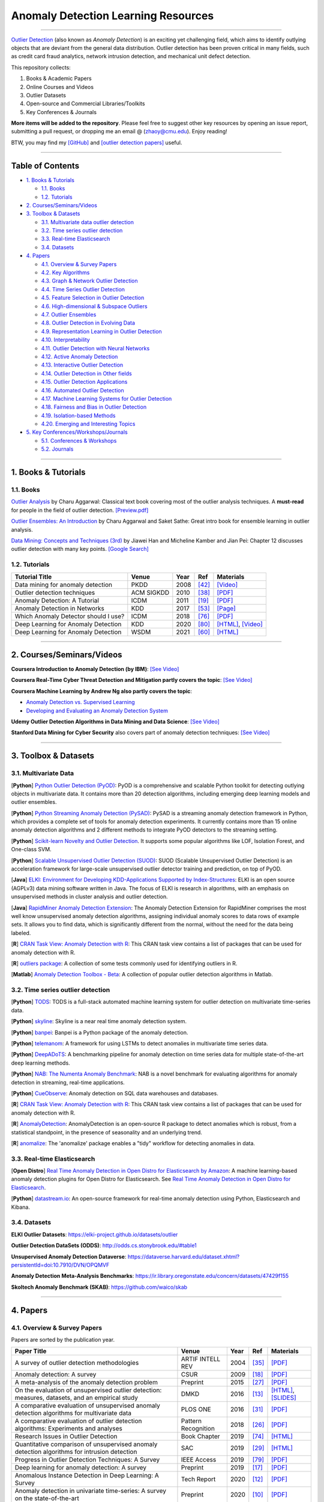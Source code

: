 Anomaly Detection Learning Resources
====================================

.. image:: https://img.shields.io/github/stars/yzhao062/anomaly-detection-resources.svg
   :target: https://github.com/yzhao062/anomaly-detection-resources/stargazers
   :alt: GitHub stars


.. image:: https://img.shields.io/github/forks/yzhao062/anomaly-detection-resources.svg?color=blue
   :target: https://github.com/yzhao062/anomaly-detection-resources/network
   :alt: GitHub forks


.. image:: https://img.shields.io/github/license/yzhao062/anomaly-detection-resources.svg?color=blue
   :target: https://github.com/yzhao062/anomaly-detection-resources/blob/master/LICENSE
   :alt: License


.. image:: https://awesome.re/badge-flat2.svg
   :target: https://awesome.re/badge-flat2.svg
   :alt: Awesome


----

`Outlier Detection <https://en.wikipedia.org/wiki/Anomaly_detection>`_
(also known as *Anomaly Detection*) is an exciting yet challenging field,
which aims to identify outlying objects that are deviant from the general data distribution.
Outlier detection has been proven critical in many fields, such as credit card
fraud analytics, network intrusion detection, and mechanical unit defect detection.

This repository collects:


#. Books & Academic Papers 
#. Online Courses and Videos
#. Outlier Datasets
#. Open-source and Commercial Libraries/Toolkits
#. Key Conferences & Journals


**More items will be added to the repository**.
Please feel free to suggest other key resources by opening an issue report,
submitting a pull request, or dropping me an email @ (zhaoy@cmu.edu).
Enjoy reading!

BTW, you may find my `[GitHub] <https://github.com/yzhao062>`_ and
`[outlier detection papers] <https://scholar.google.com/citations?user=zoGDYsoAAAAJ&hl=en>`_ useful.

----

Table of Contents
-----------------


* `1. Books & Tutorials <#1-books--tutorials>`_

  * `1.1. Books <#11-books>`_
  * `1.2. Tutorials <#12-tutorials>`_

* `2. Courses/Seminars/Videos <#2-coursesseminarsvideos>`_
* `3. Toolbox & Datasets <#3-toolbox--datasets>`_

  * `3.1. Multivariate data outlier detection <#31-multivariate-data>`_
  * `3.2. Time series outlier detection <#32-time-series-outlier-detection>`_
  * `3.3. Real-time Elasticsearch <#33-real-time-elasticsearch>`_
  * `3.4. Datasets <#34-datasets>`_

* `4. Papers <#4-papers>`_

  * `4.1. Overview & Survey Papers <#41-overview--survey-papers>`_
  * `4.2. Key Algorithms <#42-key-algorithms>`_
  * `4.3. Graph & Network Outlier Detection <#43-graph--network-outlier-detection>`_
  * `4.4. Time Series Outlier Detection <#44-time-series-outlier-detection>`_
  * `4.5. Feature Selection in Outlier Detection <#45-feature-selection-in-outlier-detection>`_
  * `4.6. High-dimensional & Subspace Outliers <#46-high-dimensional--subspace-outliers>`_
  * `4.7. Outlier Ensembles <#47-outlier-ensembles>`_
  * `4.8. Outlier Detection in Evolving Data <#48-outlier-detection-in-evolving-data>`_
  * `4.9. Representation Learning in Outlier Detection <#49-representation-learning-in-outlier-detection>`_
  * `4.10. Interpretability <#410-interpretability>`_
  * `4.11. Outlier Detection with Neural Networks <#411-outlier-detection-with-neural-networks>`_
  * `4.12. Active Anomaly Detection <#412-active-anomaly-detection>`_
  * `4.13. Interactive Outlier Detection <#413-interactive-outlier-detection>`_
  * `4.14. Outlier Detection in Other fields <#414-outlier-detection-in-other-fields>`_
  * `4.15. Outlier Detection Applications <#415-outlier-detection-applications>`_
  * `4.16. Automated Outlier Detection <#416-automated-outlier-detection>`_
  * `4.17. Machine Learning Systems for Outlier Detection <#417-machine-learning-systems-for-outlier-detection>`_
  * `4.18. Fairness and Bias in Outlier Detection <#418-fairness-and-bias-in-outlier-detection>`_
  * `4.19. Isolation-based Methods <#419-isolation-based-methods>`_
  * `4.20. Emerging and Interesting Topics <#420-emerging-and-interesting-topics>`_

* `5. Key Conferences/Workshops/Journals <#5-key-conferencesworkshopsjournals>`_

  * `5.1. Conferences & Workshops <#51-conferences--workshops>`_
  * `5.2. Journals <#52-journals>`_


----


1. Books & Tutorials
--------------------

1.1. Books
^^^^^^^^^^

`Outlier Analysis <https://www.springer.com/gp/book/9781461463955>`_ 
by Charu Aggarwal: Classical text book covering most of the outlier analysis techniques. 
A **must-read** for people in the field of outlier detection. `[Preview.pdf] <http://charuaggarwal.net/outlierbook.pdf>`_

`Outlier Ensembles: An Introduction <https://www.springer.com/gp/book/9783319547640>`_ 
by Charu Aggarwal and Saket Sathe: Great intro book for ensemble learning in outlier analysis.

`Data Mining: Concepts and Techniques (3rd) <https://www.elsevier.com/books/data-mining-concepts-and-techniques/han/978-0-12-381479-1>`_ 
by Jiawei Han and Micheline Kamber and Jian Pei: Chapter 12 discusses outlier detection with many key points. `[Google Search] <https://www.google.ca/search?&q=data+mining+jiawei+han&oq=data+ming+jiawei>`_

1.2. Tutorials
^^^^^^^^^^^^^^

===================================================== ============================================  =====  ============================  ==========================================================================================================================================================================
Tutorial Title                                        Venue                                         Year   Ref                           Materials
===================================================== ============================================  =====  ============================  ==========================================================================================================================================================================
Data mining for anomaly detection                     PKDD                                          2008   [#Lazarevic2008Data]_         `[Video] <http://videolectures.net/ecmlpkdd08_lazarevic_dmfa/>`_
Outlier detection techniques                          ACM SIGKDD                                    2010   [#Kriegel2010Outlier]_        `[PDF] <https://imada.sdu.dk/~zimek/publications/KDD2010/kdd10-outlier-tutorial.pdf>`_
Anomaly Detection: A Tutorial                         ICDM                                          2011   [#Chawla2011Anomaly]_         `[PDF] <http://webdocs.cs.ualberta.ca/~icdm2011/downloads/ICDM2011_anomaly_detection_tutorial.pdf>`_
Anomaly Detection in Networks                         KDD                                           2017   [#Mendiratta2017Anomaly]_     `[Page] <https://veena-mendiratta.blog/tutorial-anomaly-detection-in-networks/>`_
Which Anomaly Detector should I use?                  ICDM                                          2018   [#Ting2018Which]_             `[PDF] <https://federation.edu.au/__data/assets/pdf_file/0011/443666/ICDM2018-Tutorial-Final.pdf>`_
Deep Learning for Anomaly Detection                   KDD                                           2020   [#Wang2020Deep]_              `[HTML] <https://sites.google.com/view/kdd2020deepeye/home>`_, `[Video] <https://www.youtube.com/watch?v=Fn0qDbKL3UI&list=PLn0nrSd4xjja7AD3aY9Jxmr820gx59EQC&index=66>`_
Deep Learning for Anomaly Detection                   WSDM                                          2021   [#Pang2021Deep]_              `[HTML] <https://sites.google.com/site/gspangsite/wsdm21_tutorial>`_
===================================================== ============================================  =====  ============================  ==========================================================================================================================================================================

----

2. Courses/Seminars/Videos
--------------------------

**Coursera Introduction to Anomaly Detection (by IBM)**\ :
`[See Video] <https://www.coursera.org/learn/ai/lecture/ASPv0/introduction-to-anomaly-detection>`_

**Coursera Real-Time Cyber Threat Detection and Mitigation partly covers the topic**\ :
`[See Video] <https://www.coursera.org/learn/real-time-cyber-threat-detection>`_

**Coursera Machine Learning by Andrew Ng also partly covers the topic**\ :


* `Anomaly Detection vs. Supervised Learning <https://www.coursera.org/learn/machine-learning/lecture/Rkc5x/anomaly-detection-vs-supervised-learning>`_
* `Developing and Evaluating an Anomaly Detection System <https://www.coursera.org/learn/machine-learning/lecture/Mwrni/developing-and-evaluating-an-anomaly-detection-system>`_

**Udemy Outlier Detection Algorithms in Data Mining and Data Science**\ :
`[See Video] <https://www.udemy.com/outlier-detection-techniques/>`_

**Stanford Data Mining for Cyber Security** also covers part of anomaly detection techniques\ :
`[See Video] <http://web.stanford.edu/class/cs259d/>`_

----

3. Toolbox & Datasets
---------------------

3.1. Multivariate Data
^^^^^^^^^^^^^^^^^^^^^^

[**Python**] `Python Outlier Detection (PyOD) <https://github.com/yzhao062/pyod>`_\ : PyOD is a comprehensive and scalable Python toolkit for detecting outlying objects in multivariate data. It contains more than 20 detection algorithms, including emerging deep learning models and outlier ensembles.

[**Python**] `Python Streaming Anomaly Detection (PySAD) <https://github.com/selimfirat/pysad>`_\ : PySAD is a streaming anomaly detection framework in Python, which provides a complete set of tools for anomaly detection experiments. It currently contains more than 15 online anomaly detection algorithms and 2 different methods to integrate PyOD detectors to the streaming setting.

[**Python**] `Scikit-learn Novelty and Outlier Detection <http://scikit-learn.org/stable/modules/outlier_detection.html>`_. It supports some popular algorithms like LOF, Isolation Forest, and One-class SVM.

[**Python**] `Scalable Unsupervised Outlier Detection (SUOD) <https://github.com/yzhao062/suod>`_\ : SUOD (Scalable Unsupervised Outlier Detection) is an acceleration framework for large-scale unsupervised outlier detector training and prediction, on top of PyOD.

[**Java**] `ELKI: Environment for Developing KDD-Applications Supported by Index-Structures <https://elki-project.github.io/>`_\ :
ELKI is an open source (AGPLv3) data mining software written in Java. The focus of ELKI is research in algorithms, with an emphasis on unsupervised methods in cluster analysis and outlier detection. 

[**Java**] `RapidMiner Anomaly Detection Extension <https://github.com/Markus-Go/rapidminer-anomalydetection>`_\ : The Anomaly Detection Extension for RapidMiner comprises the most well know unsupervised anomaly detection algorithms, assigning individual anomaly scores to data rows of example sets. It allows you to find data, which is significantly different from the normal, without the need for the data being labeled.

[**R**] `CRAN Task View: Anomaly Detection with R <https://github.com/pridiltal/ctv-AnomalyDetection>`_\ : This CRAN task view contains a list of packages that can be used for anomaly detection with R.

[**R**] `outliers package <https://cran.r-project.org/web/packages/outliers/index.html>`_\ : A collection of some tests commonly used for identifying outliers in R.

[**Matlab**] `Anomaly Detection Toolbox - Beta <http://dsmi-lab-ntust.github.io/AnomalyDetectionToolbox/>`_\ : A collection of popular outlier detection algorithms in Matlab.


3.2. Time series outlier detection
^^^^^^^^^^^^^^^^^^^^^^^^^^^^^^^^^^

[**Python**] `TODS <https://github.com/datamllab/tods>`_\ : TODS is a full-stack automated machine learning system for outlier detection on multivariate time-series data.

[**Python**] `skyline <https://github.com/earthgecko/skyline>`_\ : Skyline is a near real time anomaly detection system.

[**Python**] `banpei <https://github.com/tsurubee/banpei>`_\ : Banpei is a Python package of the anomaly detection.

[**Python**] `telemanom <https://github.com/khundman/telemanom>`_\ : A framework for using LSTMs to detect anomalies in multivariate time series data.

[**Python**] `DeepADoTS <https://github.com/KDD-OpenSource/DeepADoTS>`_\ : A benchmarking pipeline for anomaly detection on time series data for multiple state-of-the-art deep learning methods.

[**Python**] `NAB: The Numenta Anomaly Benchmark <https://github.com/numenta/NAB>`_\ : NAB is a novel benchmark for evaluating algorithms for anomaly detection in streaming, real-time applications.

[**Python**] `CueObserve <https://github.com/cuebook/CueObserve>`_\ : Anomaly detection on SQL data warehouses and databases.

[**R**] `CRAN Task View: Anomaly Detection with R <https://github.com/pridiltal/ctv-AnomalyDetection>`_\ : This CRAN task view contains a list of packages that can be used for anomaly detection with R.

[**R**] `AnomalyDetection <https://github.com/twitter/AnomalyDetection>`_\ : AnomalyDetection is an open-source R package to detect anomalies which is robust, from a statistical standpoint, in the presence of seasonality and an underlying trend.

[**R**] `anomalize <https://cran.r-project.org/web/packages/anomalize/>`_\ : The 'anomalize' package enables a "tidy" workflow for detecting anomalies in data.

3.3. Real-time Elasticsearch
^^^^^^^^^^^^^^^^^^^^^^^^^^^^

[**Open Distro**] `Real Time Anomaly Detection in Open Distro for Elasticsearch by Amazon <https://github.com/aws/random-cut-forest-by-aws>`_\ : A machine learning-based anomaly detection plugins for Open Distro for Elasticsearch. See `Real Time Anomaly Detection in Open Distro for Elasticsearch <https://opendistro.github.io/for-elasticsearch/blog/odfe-updates/2019/11/real-time-anomaly-detection-in-open-distro-for-elasticsearch/>`_.

[**Python**] `datastream.io <https://github.com/MentatInnovations/datastream.io>`_\ : An open-source framework for real-time anomaly detection using Python, Elasticsearch and Kibana.


3.4. Datasets
^^^^^^^^^^^^^

**ELKI Outlier Datasets**\ : https://elki-project.github.io/datasets/outlier

**Outlier Detection DataSets (ODDS)**\ : http://odds.cs.stonybrook.edu/#table1

**Unsupervised Anomaly Detection Dataverse**\ : https://dataverse.harvard.edu/dataset.xhtml?persistentId=doi:10.7910/DVN/OPQMVF

**Anomaly Detection Meta-Analysis Benchmarks**\ : https://ir.library.oregonstate.edu/concern/datasets/47429f155

**Skoltech Anomaly Benchmark (SKAB)**\ : https://github.com/waico/skab


----


4. Papers
---------

4.1. Overview & Survey Papers
^^^^^^^^^^^^^^^^^^^^^^^^^^^^^

Papers are sorted by the publication year.

======================================================================================================================  ============================  =====  ============================  ==========================================================================================================================================================================
Paper Title                                                                                                             Venue                         Year   Ref                           Materials
======================================================================================================================  ============================  =====  ============================  ==========================================================================================================================================================================
A survey of outlier detection methodologies                                                                             ARTIF INTELL REV              2004   [#Hodge2004A]_                `[PDF] <https://www-users.cs.york.ac.uk/vicky/myPapers/Hodge+Austin_OutlierDetection_AIRE381.pdf>`_
Anomaly detection: A survey                                                                                             CSUR                          2009   [#Chandola2009Anomaly]_       `[PDF] <https://www.vs.inf.ethz.ch/edu/HS2011/CPS/papers/chandola09_anomaly-detection-survey.pdf>`_
A meta-analysis of the anomaly detection problem                                                                        Preprint                      2015   [#Emmott2015A]_               `[PDF] <https://arxiv.org/pdf/1503.01158.pdf>`_
On the evaluation of unsupervised outlier detection: measures, datasets, and an empirical study                         DMKD                          2016   [#Campos2016On]_              `[HTML] <https://link.springer.com/article/10.1007/s10618-015-0444-8>`_, `[SLIDES] <https://imada.sdu.dk/~zimek/InvitedTalks/TUVienna-2016-05-18-outlier-evaluation.pdf>`_
A comparative evaluation of unsupervised anomaly detection algorithms for multivariate data                             PLOS ONE                      2016   [#Goldstein2016A]_            `[PDF] <http://journals.plos.org/plosone/article/file?id=10.1371/journal.pone.0152173&type=printable>`_
A comparative evaluation of outlier detection algorithms: Experiments and analyses                                      Pattern Recognition           2018   [#Domingues2018A]_            `[PDF] <https://www.researchgate.net/publication/320025854_A_comparative_evaluation_of_outlier_detection_algorithms_Experiments_and_analyses>`_
Research Issues in Outlier Detection                                                                                    Book Chapter                  2019   [#Suri2019Research]_          `[HTML] <https://link.springer.com/chapter/10.1007/978-3-030-05127-3_3>`_
Quantitative comparison of unsupervised anomaly detection algorithms for intrusion detection                            SAC                           2019   [#Falcao2019Quantitative]_    `[HTML] <https://dl.acm.org/citation.cfm?id=3297314>`_
Progress in Outlier Detection Techniques: A Survey                                                                      IEEE Access                   2019   [#Wang2019Progress]_          `[PDF] <https://ieeexplore.ieee.org/iel7/6287639/8600701/08786096.pdf>`_
Deep learning for anomaly detection: A survey                                                                           Preprint                      2019   [#Chalapathy2019Deep]_        `[PDF] <https://arxiv.org/pdf/1901.03407.pdf>`_
Anomalous Instance Detection in Deep Learning: A Survey                                                                 Tech Report                   2020   [#Bulusu2020Deep]_            `[PDF] <https://arxiv.org/pdf/2003.06979.pdf>`_
Anomaly detection in univariate time-series: A survey on the state-of-the-art                                           Preprint                      2020   [#Braei2020Anomaly]_          `[PDF] <https://arxiv.org/pdf/2004.00433.pdf>`_
Deep Learning for Anomaly Detection: A Review                                                                           CSUR                          2021   [#Pang2020Deep]_              `[PDF] <https://arxiv.org/pdf/2007.02500.pdf>`_
A Comprehensive Survey on Graph Anomaly Detection with Deep Learning                                                    Preprint                      2021   [#Ma2021A]_                   `[PDF] <https://arxiv.org/pdf/2106.07178.pdf>`_
Revisiting Time Series Outlier Detection: Definitions and Benchmarks                                                    NeurIPS                       2021   [#Lai2021Revisiting]_         `[PDF] <https://openreview.net/pdf?id=r8IvOsnHchr>`_, `[Code] <https://github.com/datamllab/tods/tree/benchmark>`_
A Unified Survey on Anomaly, Novelty, Open-Set, and Out-of-Distribution Detection: Solutions and Future Challenges      Preprint                      2021   [#Salehi2021A]_               `[PDF] <https://arxiv.org/pdf/2110.14051.pdf>`_
======================================================================================================================  ============================  =====  ============================  ==========================================================================================================================================================================

4.2. Key Algorithms
^^^^^^^^^^^^^^^^^^^

====================  =================================================================================================  =================================  =====  ===========================  ==============================================================================================================================================================================================
Abbreviation          Paper Title                                                                                        Venue                              Year   Ref                          Materials
====================  =================================================================================================  =================================  =====  ===========================  ==============================================================================================================================================================================================
kNN                   Efficient algorithms for mining outliers from large data sets                                      ACM SIGMOD Record                  2000   [#Ramaswamy2000Efficient]_   `[PDF] <https://webdocs.cs.ualberta.ca/~zaiane/pub/check/ramaswamy.pdf>`_
KNN                   Fast outlier detection in high dimensional spaces                                                  PKDD                               2002   [#Angiulli2002Fast]_         `[PDF] <https://www.researchgate.net/profile/Clara_Pizzuti/publication/220699183_Fast_Outlier_Detection_in_High_Dimensional_Spaces/links/542ea6a60cf27e39fa9635c6.pdf>`_
LOF                   LOF: identifying density-based local outliers                                                      ACM SIGMOD Record                  2000   [#Breunig2000LOF]_           `[PDF] <http://www.dbs.ifi.lmu.de/Publikationen/Papers/LOF.pdf>`_
IForest               Isolation forest                                                                                   ICDM                               2008   [#Liu2008Isolation]_         `[PDF] <https://cs.nju.edu.cn/zhouzh/zhouzh.files/publication/icdm08b.pdf>`_
OCSVM                 Estimating the support of a high-dimensional distribution                                          Neural Computation                 2001   [#Scholkopf2001Estimating]_  `[PDF] <http://users.cecs.anu.edu.au/~williams/papers/P132.pdf>`_
AutoEncoder Ensemble  Outlier detection with autoencoder ensembles                                                       SDM                                2017   [#Chen2017Outlier]_          `[PDF] <http://saketsathe.net/downloads/autoencode.pdf>`_
COPOD                 COPOD: Copula-Based Outlier Detection                                                              ICDM                               2020   [#Li2020COPOD]_              `[PDF] <http://www.andrew.cmu.edu/user/yuezhao2/papers/20-icdm-copod.pdf>`_
====================  =================================================================================================  =================================  =====  ===========================  ==============================================================================================================================================================================================

4.3. Graph & Network Outlier Detection
^^^^^^^^^^^^^^^^^^^^^^^^^^^^^^^^^^^^^^

=================================================================================================  =============================  =====  ============================  ==========================================================================================================================================================================
Paper Title                                                                                        Venue                          Year   Ref                           Materials
=================================================================================================  =============================  =====  ============================  ==========================================================================================================================================================================
Graph based anomaly detection and description: a survey                                            DMKD                           2015   [#Akoglu2015Graph]_           `[PDF] <https://arxiv.org/pdf/1404.4679.pdf>`_
Anomaly detection in dynamic networks: a survey                                                    WIREs Computational Statistic  2015   [#Ranshous2015Anomaly]_       `[PDF] <https://onlinelibrary.wiley.com/doi/pdf/10.1002/wics.1347>`_
Outlier detection in graphs: On the impact of multiple graph models                                ComSIS                         2019   [#Campos2019Outlier]_         `[PDF] <http://www.comsis.org/pdf.php?id=wims-8671>`_
A Comprehensive Survey on Graph Anomaly Detection with Deep Learning                               TKDE                           2021   [#Ma2021A]_                   `[PDF] <https://arxiv.org/pdf/2106.07178.pdf>`_
=================================================================================================  =============================  =====  ============================  ==========================================================================================================================================================================


4.4. Time Series Outlier Detection
^^^^^^^^^^^^^^^^^^^^^^^^^^^^^^^^^^

=================================================================================================  ============================  =====  ============================  ==========================================================================================================================================================================
Paper Title                                                                                        Venue                         Year   Ref                           Materials
=================================================================================================  ============================  =====  ============================  ==========================================================================================================================================================================
Outlier detection for temporal data: A survey                                                      TKDE                          2014   [#Gupta2014Outlier]_          `[PDF] <https://www.microsoft.com/en-us/research/wp-content/uploads/2014/01/gupta14_tkde.pdf>`_
Detecting spacecraft anomalies using lstms and nonparametric dynamic thresholding                  KDD                           2018   [#Hundman2018Detecting]_      `[PDF] <https://arxiv.org/pdf/1802.04431.pdf>`_, `[Code] <https://github.com/khundman/telemanom>`_
Time-Series Anomaly Detection Service at Microsoft                                                 KDD                           2019   [#Ren2019Time]_               `[PDF] <https://arxiv.org/pdf/1906.03821.pdf>`_
Revisiting Time Series Outlier Detection: Definitions and Benchmarks                               NeurIPS                       2021   [#Lai2021Revisiting]_         `[PDF] <https://openreview.net/pdf?id=r8IvOsnHchr>`_, `[Code] <https://github.com/datamllab/tods/tree/benchmark>`_
=================================================================================================  ============================  =====  ============================  ==========================================================================================================================================================================


4.5. Feature Selection in Outlier Detection
^^^^^^^^^^^^^^^^^^^^^^^^^^^^^^^^^^^^^^^^^^^

================================================================================================================  ============================  =====  ============================  ==========================================================================================================================================================================
Paper Title                                                                                                       Venue                         Year   Ref                           Materials
================================================================================================================  ============================  =====  ============================  ==========================================================================================================================================================================
Unsupervised feature selection for outlier detection by modelling hierarchical value-feature couplings            ICDM                          2016   [#Pang2016Unsupervised]_      `[PDF] <https://opus.lib.uts.edu.au/bitstream/10453/107356/4/DSFS_ICDM2016.pdf>`_
Learning homophily couplings from non-iid data for joint feature selection and noise-resilient outlier detection  IJCAI                         2017   [#Pang2017Learning]_          `[PDF] <https://www.ijcai.org/proceedings/2017/0360.pdf>`_
================================================================================================================  ============================  =====  ============================  ==========================================================================================================================================================================


4.6. High-dimensional & Subspace Outliers
^^^^^^^^^^^^^^^^^^^^^^^^^^^^^^^^^^^^^^^^^

==================================================================================================  ============================  =====  ============================  =======================================================================================================================================================================================================
Paper Title                                                                                         Venue                         Year   Ref                           Materials
==================================================================================================  ============================  =====  ============================  =======================================================================================================================================================================================================
A survey on unsupervised outlier detection in high-dimensional numerical data                       Stat Anal Data Min            2012   [#Zimek2012A]_                `[HTML] <https://onlinelibrary.wiley.com/doi/abs/10.1002/sam.11161>`_
Learning Representations of Ultrahigh-dimensional Data for Random Distance-based Outlier Detection  SIGKDD                        2018   [#Pang2018Learning]_          `[PDF] <https://arxiv.org/pdf/1806.04808.pdf>`_
Reverse Nearest Neighbors in Unsupervised Distance-Based Outlier Detection                          TKDE                          2015   [#Radovanovic2015Reverse]_    `[PDF] <http://citeseerx.ist.psu.edu/viewdoc/download?doi=10.1.1.699.9559&rep=rep1&type=pdf>`_, `[SLIDES] <https://pdfs.semanticscholar.org/c8aa/832362422418287ff56793c780b425afa93f.pdf>`_
Outlier detection for high-dimensional data                                                         Biometrika                    2015   [#Ro2015Outlier]_             `[PDF] <http://web.hku.hk/~gyin/materials/2015RoZouWangYinBiometrika.pdf>`_
==================================================================================================  ============================  =====  ============================  =======================================================================================================================================================================================================


4.7. Outlier Ensembles
^^^^^^^^^^^^^^^^^^^^^^

=================================================================================================  ============================  =====  ============================  ==========================================================================================================================================================================
Paper Title                                                                                        Venue                         Year   Ref                           Materials
=================================================================================================  ============================  =====  ============================  ==========================================================================================================================================================================
Outlier ensembles: position paper                                                                  SIGKDD Explorations           2013   [#Aggarwal2013Outlier]_       `[PDF] <https://pdfs.semanticscholar.org/841e/ce7c3812bbf799c99c84c064bbcf77916ba9.pdf>`_
Ensembles for unsupervised outlier detection: challenges and research questions a position paper   SIGKDD Explorations           2014   [#Zimek2014Ensembles]_        `[PDF] <http://www.kdd.org/exploration_files/V15-01-02-Zimek.pdf>`_
An Unsupervised Boosting Strategy for Outlier Detection Ensembles                                  PAKDD                         2018   [#Campos2018An]_              `[HTML] <https://link.springer.com/chapter/10.1007/978-3-319-93034-3_45>`_
LSCP: Locally selective combination in parallel outlier ensembles                                  SDM                           2019   [#Zhao2019LSCP]_              `[PDF] <https://epubs.siam.org/doi/pdf/10.1137/1.9781611975673.66>`_
=================================================================================================  ============================  =====  ============================  ==========================================================================================================================================================================

4.8. Outlier Detection in Evolving Data
^^^^^^^^^^^^^^^^^^^^^^^^^^^^^^^^^^^^^^^

==================================================================================================  ============================  =====  ============================  ==========================================================================================================================================================================
Paper Title                                                                                         Venue                         Year   Ref                           Materials
==================================================================================================  ============================  =====  ============================  ==========================================================================================================================================================================
A Survey on Anomaly detection in Evolving Data: [with Application to Forest Fire Risk Prediction]   SIGKDD Explorations           2018   [#Salehi2018A]_               `[PDF] <http://www.kdd.org/exploration_files/20-1-Article2.pdf>`_
Unsupervised real-time anomaly detection for streaming data                                         Neurocomputing                2017   [#Ahmad2017Unsupervised]_     `[PDF] <https://www.researchgate.net/publication/317325599_Unsupervised_real-time_anomaly_detection_for_streaming_data>`_
Outlier Detection in Feature-Evolving Data Streams                                                  SIGKDD                        2018   [#Manzoor2018Outlier]_        `[PDF] <https://www.andrew.cmu.edu/user/lakoglu/pubs/18-kdd-xstream.pdf>`_, `[Github] <https://cmuxstream.github.io/>`_
Evaluating Real-Time Anomaly Detection Algorithms--The Numenta Anomaly Benchmark                    ICMLA                         2015   [#Lavin2015Evaluating]_       `[PDF] <https://arxiv.org/pdf/1510.03336.pdf>`_, `[Github] <https://github.com/numenta/NAB>`_
MIDAS: Microcluster-Based Detector of Anomalies in Edge Streams                                     AAAI                          2020   [#Bhatia2020MIDAS]_           `[PDF] <https://www.comp.nus.edu.sg/~sbhatia/assets/pdf/midas.pdf>`_, `[Github] <https://github.com/bhatiasiddharth/MIDAS>`_
NETS: Extremely Fast Outlier Detection from a Data Stream via Set-Based Processing                  VLDB                          2019   [#Yoon2019NETS]_              `[PDF] <http://www.vldb.org/pvldb/vol12/p1303-yoon.pdf>`_, `[Github] <https://github.com/kaist-dmlab/NETS>`_, `[Slide] <https://drive.google.com/file/d/1wqKJZhEE4nTWe0zODu21ejgPDsDA_xaF/view?usp=sharing>`_
Ultrafast Local Outlier Detection from a Data Stream with Stationary Region Skipping                KDD                           2020   [#Yoon2020STARE]_             `[PDF] <https://dl.acm.org/doi/pdf/10.1145/3394486.3403171>`_, `[Github] <https://github.com/kaist-dmlab/STARE>`_, `[Slide] <https://drive.google.com/file/d/11y7Gs703SKJBkPZ4nKKgua__dHXXMbkV/view?usp=sharing>`_
==================================================================================================  ============================  =====  ============================  ==========================================================================================================================================================================


4.9. Representation Learning in Outlier Detection
^^^^^^^^^^^^^^^^^^^^^^^^^^^^^^^^^^^^^^^^^^^^^^^^^

==================================================================================================  ============================  =====  ============================  ==========================================================================================================================================================================
Paper Title                                                                                         Venue                         Year   Ref                           Materials
==================================================================================================  ============================  =====  ============================  ==========================================================================================================================================================================
Learning Representations of Ultrahigh-dimensional Data for Random Distance-based Outlier Detection  SIGKDD                        2018   [#Pang2018Learning]_          `[PDF] <https://arxiv.org/pdf/1806.04808.pdf>`_
Learning representations for outlier detection on a budget                                          Preprint                      2015   [#Micenkova2015Learning]_     `[PDF] <https://arxiv.org/pdf/1507.08104.pdf>`_
XGBOD: improving supervised outlier detection with unsupervised representation learning             IJCNN                         2018   [#Zhao2018Xgbod]_             `[PDF] <http://www.andrew.cmu.edu/user/yuezhao2/papers/18-ijcnn-xgbod.pdf>`_
==================================================================================================  ============================  =====  ============================  ==========================================================================================================================================================================


4.10. Interpretability
^^^^^^^^^^^^^^^^^^^^^^

=================================================================================================  ============================  =====  ============================  ==========================================================================================================================================================================
Paper Title                                                                                        Venue                         Year   Ref                           Materials
=================================================================================================  ============================  =====  ============================  ==========================================================================================================================================================================
Explaining Anomalies in Groups with Characterizing Subspace Rules                                  DMKD                          2018   [#Macha2018Explaining]_       `[PDF] <https://www.andrew.cmu.edu/user/lakoglu/pubs/18-pkdd-journal-xpacs.pdf>`_
Beyond Outlier Detection: LookOut for Pictorial Explanation                                        ECML-PKDD                     2018   [#Gupta2018Beyond]_           `[PDF] <https://www.andrew.cmu.edu/user/lakoglu/pubs/18-pkdd-lookout.pdf>`_
Contextual outlier interpretation                                                                  IJCAI                         2018   [#Liu2018Contextual]_         `[PDF] <https://arxiv.org/pdf/1711.10589.pdf>`_
Mining multidimensional contextual outliers from categorical relational data                       IDA                           2015   [#Tang2015Mining]_            `[PDF] <http://www.cs.sfu.ca/~jpei/publications/Contextual%20outliers.pdf>`_
Discriminative features for identifying and interpreting outliers                                  ICDE                          2014   [#Dang2014Discriminative]_    `[PDF] <http://citeseerx.ist.psu.edu/viewdoc/download?doi=10.1.1.706.5744&rep=rep1&type=pdf>`_
Sequential Feature Explanations for Anomaly Detection                                              TKDD                          2019   [#Siddiqui2019Sequential]_    `[HTML] <https://dl.acm.org/citation.cfm?id=3230666>`_
Beyond Outlier Detection: Outlier Interpretation by Attention-Guided Triplet Deviation Network     WWW                           2021   [#Xu2021Beyond]_              `[PDF] <https://jiansonglei.github.io/files/21WWW.pdf>`_
=================================================================================================  ============================  =====  ============================  ==========================================================================================================================================================================


4.11. Outlier Detection with Neural Networks
^^^^^^^^^^^^^^^^^^^^^^^^^^^^^^^^^^^^^^^^^^^^

=================================================================================================  ============================  =====  ============================  ==========================================================================================================================================================================
Paper Title                                                                                        Venue                         Year   Ref                           Materials
=================================================================================================  ============================  =====  ============================  ==========================================================================================================================================================================
Detecting spacecraft anomalies using lstms and nonparametric dynamic thresholding                  KDD                           2018   [#Hundman2018Detecting]_      `[PDF] <https://arxiv.org/pdf/1802.04431.pdf>`_, `[Code] <https://github.com/khundman/telemanom>`_
MAD-GAN: Multivariate Anomaly Detection for Time Series Data with Generative Adversarial Networks  ICANN                         2019   [#Li2019MAD]_                 `[PDF] <https://arxiv.org/pdf/1901.04997.pdf>`_, `[Code] <https://github.com/LiDan456/MAD-GANs>`_
Generative Adversarial Active Learning for Unsupervised Outlier Detection                          TKDE                          2019   [#Liu2019Generative]_         `[PDF] <https://arxiv.org/pdf/1809.10816.pdf>`_, `[Code] <https://github.com/leibinghe/GAAL-based-outlier-detection>`_
Deep Autoencoding Gaussian Mixture Model for Unsupervised Anomaly Detection                        ICLR                          2018   [#Zong2018Deep]_              `[PDF] <http://www.cs.ucsb.edu/~bzong/doc/iclr18-dagmm.pdf>`_, `[Code] <https://github.com/danieltan07/dagmm>`_
Deep Anomaly Detection with Outlier Exposure                                                       ICLR                          2019   [#Hendrycks2019Deep]_         `[PDF] <https://arxiv.org/pdf/1812.04606.pdf>`_, `[Code] <https://github.com/hendrycks/outlier-exposure>`_
Unsupervised Anomaly Detection With LSTM Neural Networks                                           TNNLS                         2019   [#Ergen2019Unsupervised]_     `[PDF] <https://arxiv.org/pdf/1710.09207.pdf>`_, `[IEEE] <https://ieeexplore.ieee.org/document/8836638>`_,
Effective End-to-end Unsupervised Outlier Detection via Inlier Priority of Discriminative Network  NeurIPS                       2019   [#Wang2019Effective]_         `[PDF] <https://papers.nips.cc/paper/8830-effective-end-to-end-unsupervised-outlier-detection-via-inlier-priority-of-discriminative-network.pdf>`_ `[Code] <https://github.com/demonzyj56/E3Outlier>`_
=================================================================================================  ============================  =====  ============================  ==========================================================================================================================================================================


4.12. Active Anomaly Detection
^^^^^^^^^^^^^^^^^^^^^^^^^^^^^^

==================================================================================================  ============================  =====  ============================  ==========================================================================================================================================================================
Paper Title                                                                                         Venue                         Year   Ref                           Materials
==================================================================================================  ============================  =====  ============================  ==========================================================================================================================================================================
Active learning for anomaly and rare-category detection                                             NeurIPS                       2005   [#Pelleg2005Active]_          `[PDF] <http://papers.nips.cc/paper/2554-active-learning-for-anomaly-and-rare-category-detection.pdf>`_
Outlier detection by active learning                                                                SIGKDD                        2006   [#Abe2006Outlier]_            `[PDF] <https://www.researchgate.net/profile/Naoki_Abe2/publication/221653343_Outlier_detection_by_active_learning/links/5441464a0cf2e6f0c0f60abb.pdf>`_
Active Anomaly Detection via Ensembles: Insights, Algorithms, and Interpretability                  Preprint                      2019   [#Das2019Active]_             `[PDF] <https://arxiv.org/pdf/1901.08930.pdf>`_
Meta-AAD: Active Anomaly Detection with Deep Reinforcement Learning                                 ICDM                          2020   [#Zha2020Meta]_               `[PDF] <https://arxiv.org/pdf/2009.07415.pdf>`_
==================================================================================================  ============================  =====  ============================  ==========================================================================================================================================================================


4.13. Interactive Outlier Detection
^^^^^^^^^^^^^^^^^^^^^^^^^^^^^^^^^^^

=================================================================================================  ============================  =====  ============================  ==========================================================================================================================================================================
Paper Title                                                                                        Venue                         Year   Ref                           Materials
=================================================================================================  ============================  =====  ============================  ==========================================================================================================================================================================
Learning On-the-Job to Re-rank Anomalies from Top-1 Feedback                                       SDM                           2019   [#Lamba2019Learning]_         `[PDF] <https://epubs.siam.org/doi/pdf/10.1137/1.9781611975673.69>`_
Interactive anomaly detection on attributed networks                                               WSDM                          2019   [#Ding2019Interactive]_       `[PDF] <http://www.public.asu.edu/~jundongl/paper/WSDM19_GraphUCB.pdf>`_
eX2: a framework for interactive anomaly detection                                                 IUI Workshop                  2019   [#Arnaldo2019ex2]_            `[PDF] <http://ceur-ws.org/Vol-2327/IUI19WS-ESIDA-2.pdf>`_
Tripartite Active Learning for Interactive Anomaly Discovery                                       IEEE Access                   2019   [#Zhu2019Tripartite]_         `[PDF] <https://ieeexplore.ieee.org/stamp/stamp.jsp?arnumber=8707963>`_
=================================================================================================  ============================  =====  ============================  ==========================================================================================================================================================================


4.14. Outlier Detection in Other fields
^^^^^^^^^^^^^^^^^^^^^^^^^^^^^^^^^^^^^^^

============== =================================================================================================  ============================  =====  ============================  ==========================================================================================================================================================================
Field          Paper Title                                                                                        Venue                         Year   Ref                           Materials
============== =================================================================================================  ============================  =====  ============================  ==========================================================================================================================================================================
**Text**       Outlier detection for text data                                                                    SDM                           2017   [#Kannan2017Outlier]_         `[PDF] <https://epubs.siam.org/doi/pdf/10.1137/1.9781611974973.55>`_
============== =================================================================================================  ============================  =====  ============================  ==========================================================================================================================================================================


4.15. Outlier Detection Applications
^^^^^^^^^^^^^^^^^^^^^^^^^^^^^^^^^^^^

========================    =================================================================================================  ============================  =====  ============================  ==========================================================================================================================================================================
Field                       Paper Title                                                                                        Venue                         Year   Ref                           Materials
========================    =================================================================================================  ============================  =====  ============================  ==========================================================================================================================================================================
**Security**                A survey of distance and similarity measures used within network intrusion anomaly detection       IEEE Commun. Surv. Tutor.     2015   [#WellerFahy2015A]_           `[PDF] <https://ieeexplore.ieee.org/stamp/stamp.jsp?arnumber=6853338>`_
**Security**                Anomaly-based network intrusion detection: Techniques, systems and challenges                      Computers & Security          2009   [#GarciaTeodoro2009Anomaly]_  `[PDF] <http://dtstc.ugr.es/~jedv/descargas/2009_CoSe09-Anomaly-based-network-intrusion-detection-Techniques,-systems-and-challenges.pdf>`_
**Finance**                 A survey of anomaly detection techniques in financial domain                                       Future Gener Comput Syst      2016   [#Ahmed2016A]_                `[PDF] <http://isiarticles.com/bundles/Article/pre/pdf/76882.pdf>`_
**Traffic**                 Outlier Detection in Urban Traffic Data                                                            WIMS                          2018   [#Djenouri2018Outlier]_       `[PDF] <http://dss.sdu.dk/assets/fpd-lof/outlier-detection-urban.pdf>`_
**Social Media**            A survey on social media anomaly detection                                                         SIGKDD Explorations           2016   [#Yu2016A]_                   `[PDF] <https://arxiv.org/pdf/1601.01102.pdf>`_
**Social Media**            GLAD: group anomaly detection in social media analysis                                             TKDD                          2015   [#Yu2015Glad]_                `[PDF] <https://arxiv.org/pdf/1410.1940.pdf>`_
**Machine Failure**         Detecting the Onset of Machine Failure Using Anomaly Detection Methods                             DAWAK                         2019   [#Riazi2019Detecting]_        `[PDF] <https://webdocs.cs.ualberta.ca/~zaiane/postscript/DAWAK19.pdf>`_
**Video Surveillance**      AnomalyNet: An anomaly detection network for video surveillance                                    TIFS                          2019   [#Zhou2019AnomalyNet]_        `[IEEE] <https://ieeexplore.ieee.org/document/8649753>`_, `Code <https://github.com/joeyzhouty/AnomalyNet>`_
========================    =================================================================================================  ============================  =====  ============================  ==========================================================================================================================================================================


4.16. Automated Outlier Detection
^^^^^^^^^^^^^^^^^^^^^^^^^^^^^^^^^

=================================================================================================  ============================  =====  ============================  ==========================================================================================================================================================================
Paper Title                                                                                        Venue                         Year   Ref                           Materials
=================================================================================================  ============================  =====  ============================  ==========================================================================================================================================================================
AutoOD: Automated Outlier Detection via Curiosity-guided Search and Self-imitation Learning        ICDE                          2020   [#Li2020AutoOD]_              `[PDF] <https://arxiv.org/pdf/2006.11321.pdf>`_
Automatic Unsupervised Outlier Model Selection                                                     NeurIPS                       2021   [#Zhao2020Automating]_        `[PDF] <https://www.andrew.cmu.edu/user/yuezhao2/papers/21-neurips-metaod.pdf>`_, `[Code] <https://github.com/yzhao062/MetaOD>`_
=================================================================================================  ============================  =====  ============================  ==========================================================================================================================================================================


4.17. Machine Learning Systems for Outlier Detection
^^^^^^^^^^^^^^^^^^^^^^^^^^^^^^^^^^^^^^^^^^^^^^^^^^^^

This section summarizes a list of systems for outlier detection, which may
overlap with the section of tools and libraries.

=================================================================================================  ============================  =====  ============================  ==========================================================================================================================================================================
Paper Title                                                                                        Venue                         Year   Ref                           Materials
=================================================================================================  ============================  =====  ============================  ==========================================================================================================================================================================
PyOD: A Python Toolbox for Scalable Outlier Detection                                              JMLR                          2019   [#Zhao2019PYOD]_              `[PDF] <https://www.jmlr.org/papers/volume20/19-011/19-011.pdf>`_, `[Code] <https://github.com/yzhao062/pyod>`_
SUOD: Accelerating Large-Scale Unsupervised Heterogeneous Outlier Detection                        MLSys                         2021   [#Zhao2021SUOD]_              `[PDF] <https://arxiv.org/pdf/2003.05731.pdf>`_, `[Code] <https://github.com/yzhao062/suod>`_
=================================================================================================  ============================  =====  ============================  ==========================================================================================================================================================================



4.18. Fairness and Bias in Outlier Detection
^^^^^^^^^^^^^^^^^^^^^^^^^^^^^^^^^^^^^^^^^^^^

=================================================================================================  ============================  =====  ============================  ==========================================================================================================================================================================
Paper Title                                                                                        Venue                         Year   Ref                           Materials
=================================================================================================  ============================  =====  ============================  ==========================================================================================================================================================================
A Framework for Determining the Fairness of Outlier Detection                                      ECAI                          2020   [#Davidson2020A]_             `[PDF] <https://web.cs.ucdavis.edu/~davidson/Publications/TR.pdf>`_
FAIROD: Fairness-aware Outlier Detection                                                           AIES                          2021   [#Shekhar2021FAIROD]_         `[PDF] <https://arxiv.org/pdf/2012.03063.pdf>`_
=================================================================================================  ============================  =====  ============================  ==========================================================================================================================================================================



4.19. Isolation-Based Methods
^^^^^^^^^^^^^^^^^^^^^^^^^^^^^

=================================================================================================  ============================  =====  =============================  ==============================================================================================================================================================================================
Paper Title                                                                                        Venue                         Year   Ref                            Materials
=================================================================================================  ============================  =====  =============================  ==============================================================================================================================================================================================
Isolation forest                                                                                   ICDM                          2008   [#Liu2008Isolation]_           `[PDF] <https://cs.nju.edu.cn/zhouzh/zhouzh.files/publication/icdm08b.pdf>`_
Isolation‐based anomaly detection using nearest‐neighbor ensembles                                  Computational Intelligence    2018   [#Bandaragoda2018Isolation]_   `[PDF] <https://www.researchgate.net/publication/322359651_Isolation-based_anomaly_detection_using_nearest-neighbor_ensembles_iNNE>`_, `[Code] <https://github.com/zhuye88/iNNE>`_
Extended Isolation Forest                                                                          TKDE                          2019   [#Hariri2019Extended]_         `[PDF] <https://arxiv.org/pdf/1811.02141.pdf>`_, `[Code] <https://github.com/sahandha/eif>`_
Isolation Distributional Kernel: A New Tool for Kernel based Anomaly Detection                     KDD                           2020   [#Ting2020Isolation]_          `[PDF] <https://arxiv.org/pdf/2009.12196.pdf>`_, `[Code] <https://github.com/IsolationKernel/Codes/tree/main/IDK>`_
=================================================================================================  ============================  =====  =============================  ==============================================================================================================================================================================================



4.20. Emerging and Interesting Topics
^^^^^^^^^^^^^^^^^^^^^^^^^^^^^^^^^^^^^

=================================================================================================  ============================  =====  ============================  ==========================================================================================================================================================================
Paper Title                                                                                        Venue                         Year   Ref                           Materials
=================================================================================================  ============================  =====  ============================  ==========================================================================================================================================================================
Clustering with Outlier Removal                                                                    TKDE                          2019   [#Liu2018Clustering]_         `[PDF] <https://arxiv.org/pdf/1801.01899.pdf>`_
Real-World Anomaly Detection by using Digital Twin Systems and Weakly-Supervised Learning          IEEE Trans. Ind. Informat.    2020   [#Castellani2020Siamese]_     `[PDF] <https://ieeexplore.ieee.org/stamp/stamp.jsp?tp=&arnumber=9179030>`_
SSD: A Unified Framework for Self-Supervised Outlier Detection                                     ICLR                          2021   [#Sehwag2021SSD]_             `[PDF] <https://openreview.net/pdf?id=v5gjXpmR8J>`_, `[Code] <https://github.com/inspire-group/SSD>`_
=================================================================================================  ============================  =====  ============================  ==========================================================================================================================================================================


----

5. Key Conferences/Workshops/Journals
-------------------------------------

5.1. Conferences & Workshops
^^^^^^^^^^^^^^^^^^^^^^^^^^^^

Key data mining conference **deadlines**, **historical acceptance rates**, and more
can be found `data-mining-conferences <https://github.com/yzhao062/data-mining-conferences>`_.


`ACM International Conference on Knowledge Discovery and Data Mining (SIGKDD) <http://www.kdd.org/conferences>`_. **Note**: SIGKDD usually has an Outlier Detection Workshop (ODD), see `ODD 2021 <https://oddworkshop.github.io/>`_.

`ACM International Conference on Management of Data (SIGMOD) <https://sigmod.org/>`_

`The Web Conference (WWW) <https://www2018.thewebconf.org/>`_

`IEEE International Conference on Data Mining (ICDM) <http://icdm2018.org/>`_

`SIAM International Conference on Data Mining (SDM) <https://www.siam.org/Conferences/CM/Main/sdm19>`_

`IEEE International Conference on Data Engineering (ICDE) <https://icde2018.org/>`_

`ACM InternationalConference on Information and Knowledge Management (CIKM) <http://www.cikmconference.org/>`_

`ACM International Conference on Web Search and Data Mining (WSDM) <http://www.wsdm-conference.org/2018/>`_

`The European Conference on Machine Learning and Principles and Practice of Knowledge Discovery in Databases (ECML-PKDD) <http://www.ecmlpkdd2018.org/>`_

`The Pacific-Asia Conference on Knowledge Discovery and Data Mining (PAKDD) <http://pakdd2019.medmeeting.org>`_

5.2. Journals
^^^^^^^^^^^^^

`ACM Transactions on Knowledge Discovery from Data (TKDD) <https://tkdd.acm.org/>`_

`IEEE Transactions on Knowledge and Data Engineering (TKDE) <https://www.computer.org/web/tkde>`_

`ACM SIGKDD Explorations Newsletter <http://www.kdd.org/explorations>`_

`Data Mining and Knowledge Discovery <https://link.springer.com/journal/10618>`_

`Knowledge and Information Systems (KAIS) <https://link.springer.com/journal/10115>`_

----

References
----------

.. [#Abe2006Outlier] Abe, N., Zadrozny, B. and Langford, J., 2006, August. Outlier detection by active learning. In *Proceedings of the 12th ACM SIGKDD international conference on Knowledge discovery and data mining*, pp. 504-509, ACM.

.. [#Aggarwal2013Outlier] Aggarwal, C.C., 2013. Outlier ensembles: position paper. *ACM SIGKDD Explorations Newsletter*\ , 14(2), pp.49-58.

.. [#Ahmed2016A] Ahmed, M., Mahmood, A.N. and Islam, M.R., 2016. A survey of anomaly detection techniques in financial domain. *Future Generation Computer Systems*\ , 55, pp.278-288.

.. [#Ahmad2017Unsupervised] Ahmad, S., Lavin, A., Purdy, S. and Agha, Z., 2017. Unsupervised real-time anomaly detection for streaming data. *Neurocomputing*, 262, pp.134-147.

.. [#Akoglu2015Graph] Akoglu, L., Tong, H. and Koutra, D., 2015. Graph based anomaly detection and description: a survey. *Data Mining and Knowledge Discovery*\ , 29(3), pp.626-688.

.. [#Angiulli2002Fast] Angiulli, F. and Pizzuti, C., 2002, August. Fast outlier detection in high dimensional spaces. In *European Conference on Principles of Data Mining and Knowledge Discovery*, pp. 15-27.

.. [#Arnaldo2019ex2] Arnaldo, I., Veeramachaneni, K. and Lam, M., 2019. ex2: a framework for interactive anomaly detection. In *ACM IUI Workshop on Exploratory Search and Interactive Data Analytics (ESIDA)*.

.. [#Bandaragoda2018Isolation] Bandaragoda, Tharindu R., Kai Ming Ting, David Albrecht, Fei Tony Liu, Ye Zhu, and Jonathan R. Wells. "Isolation‐based anomaly detection using nearest‐neighbor ensembles." *Computational Intelligence* 34, no. 4 (2018): 968-998.

.. [#Bhatia2020MIDAS] Bhatia, S., Hooi, B., Yoon, M., Shin, K. and Faloutsos. C., 2020. MIDAS: Microcluster-Based Detector of Anomalies in Edge Streams. In *AAAI Conference on Artificial Intelligence (AAAI)*.

.. [#Braei2020Anomaly] Braei, M. and Wagner, S., 2020. Anomaly detection in univariate time-series: A survey on the state-of-the-art. arXiv preprint arXiv:2004.00433.

.. [#Breunig2000LOF] Breunig, M.M., Kriegel, H.P., Ng, R.T. and Sander, J., 2000, May. LOF: identifying density-based local outliers. *ACM SIGMOD Record*\ , 29(2), pp. 93-104.

.. [#Bulusu2020Deep] Bulusu, S., Kailkhura, B., Li, B., Varshney, P. and Song, D., 2020. Anomalous instance detection in deep learning: A survey (No. LLNL-CONF-808677). Lawrence Livermore National Lab.(LLNL), Livermore, CA (United States).

.. [#Campos2016On] Campos, G.O., Zimek, A., Sander, J., Campello, R.J., Micenková, B., Schubert, E., Assent, I. and Houle, M.E., 2016. On the evaluation of unsupervised outlier detection: measures, datasets, and an empirical study. *Data Mining and Knowledge Discovery*\ , 30(4), pp.891-927.

.. [#Campos2018An] Campos, G.O., Zimek, A. and Meira, W., 2018, June. An Unsupervised Boosting Strategy for Outlier Detection Ensembles. In *Pacific-Asia Conference on Knowledge Discovery and Data Mining (pp. 564-576)*. Springer, Cham.

.. [#Campos2019Outlier] Campos, G.O., Moreira, E., Meira Jr, W. and Zimek, A., 2019. Outlier Detection in Graphs: A Study on the Impact of Multiple Graph Models. *Computer Science & Information Systems*, 16(2).

.. [#Castellani2020Siamese] Castellani, A., Schmitt, S., Squartini, S., 2020. Real-World Anomaly Detection by using Digital Twin Systems and Weakly-Supervised Learning. In *IEEE Transactions on Industrial Informatics*.

.. [#Chalapathy2019Deep] Chalapathy, R. and Chawla, S., 2019. Deep learning for anomaly detection: A survey. arXiv preprint arXiv:1901.03407.

.. [#Chandola2009Anomaly] Chandola, V., Banerjee, A. and Kumar, V., 2009. Anomaly detection: A survey. *ACM computing surveys* , 41(3), p.15.

.. [#Chawla2011Anomaly] Chawla, S. and Chandola, V., 2011, Anomaly Detection: A Tutorial. *Tutorial at ICDM 2011*.

.. [#Chen2017Outlier] Chen, J., Sathe, S., Aggarwal, C. and Turaga, D., 2017, June. Outlier detection with autoencoder ensembles. *SIAM International Conference on Data Mining*, pp. 90-98. Society for Industrial and Applied Mathematics.

.. [#Dang2014Discriminative] Dang, X.H., Assent, I., Ng, R.T., Zimek, A. and Schubert, E., 2014, March. Discriminative features for identifying and interpreting outliers. In *International Conference on Data Engineering (ICDE)*. IEEE.

.. [#Das2019Active] Das, S., Islam, M.R., Jayakodi, N.K. and Doppa, J.R., 2019. Active Anomaly Detection via Ensembles: Insights, Algorithms, and Interpretability. arXiv preprint arXiv:1901.08930.

.. [#Davidson2020A] Davidson, I. and Ravi, S.S., 2020. A framework for determining the fairness of outlier detection. In Proceedings of the 24th European Conference on Artificial Intelligence (ECAI2020) (Vol. 2029).

.. [#Ding2019Interactive] Ding, K., Li, J. and Liu, H., 2019, January. Interactive anomaly detection on attributed networks. In *Proceedings of the Twelfth ACM International Conference on Web Search and Data Mining*, pp. 357-365. ACM.

.. [#Djenouri2018Outlier] Djenouri, Y. and Zimek, A., 2018, June. Outlier detection in urban traffic data. In *Proceedings of the 8th International Conference on Web Intelligence, Mining and Semantics*. ACM.

.. [#Domingues2018A] Domingues, R., Filippone, M., Michiardi, P. and Zouaoui, J., 2018. A comparative evaluation of outlier detection algorithms: Experiments and analyses. *Pattern Recognition*, 74, pp.406-421.

.. [#Emmott2015A] Emmott, A., Das, S., Dietterich, T., Fern, A. and Wong, W.K., 2015. A meta-analysis of the anomaly detection problem. arXiv preprint arXiv:1503.01158.

.. [#Ergen2019Unsupervised] Ergen, T. and Kozat, S.S., 2019. Unsupervised Anomaly Detection With LSTM Neural Networks. *IEEE transactions on neural networks and learning systems*.

.. [#Falcao2019Quantitative] Falcão, F., Zoppi, T., Silva, C.B.V., Santos, A., Fonseca, B., Ceccarelli, A. and Bondavalli, A., 2019, April. Quantitative comparison of unsupervised anomaly detection algorithms for intrusion detection. In *Proceedings of the 34th ACM/SIGAPP Symposium on Applied Computing*, (pp. 318-327). ACM.

.. [#GarciaTeodoro2009Anomaly] Garcia-Teodoro, P., Diaz-Verdejo, J., Maciá-Fernández, G. and Vázquez, E., 2009. Anomaly-based network intrusion detection: Techniques, systems and challenges. *Computers & Security*\ , 28(1-2), pp.18-28.

.. [#Goldstein2016A] Goldstein, M. and Uchida, S., 2016. A comparative evaluation of unsupervised anomaly detection algorithms for multivariate data. *PloS one*\ , 11(4), p.e0152173.

.. [#Gupta2014Outlier] Gupta, M., Gao, J., Aggarwal, C.C. and Han, J., 2014. Outlier detection for temporal data: A survey. *IEEE Transactions on Knowledge and Data Engineering*\ , 26(9), pp.2250-2267.

.. [#Hariri2019Extended] Hariri, S., Kind, M.C. and Brunner, R.J., 2019. Extended Isolation Forest. *IEEE Transactions on Knowledge and Data Engineering*.

.. [#Hendrycks2019Deep] Hendrycks, D., Mazeika, M. and Dietterich, T.G., 2019. Deep Anomaly Detection with Outlier Exposure. International Conference on Learning Representations (ICLR).

.. [#Hodge2004A] Hodge, V. and Austin, J., 2004. A survey of outlier detection methodologies. *Artificial intelligence review*\ , 22(2), pp.85-126.

.. [#Hundman2018Detecting] Hundman, K., Constantinou, V., Laporte, C., Colwell, I. and Soderstrom, T., 2018, July. Detecting spacecraft anomalies using lstms and nonparametric dynamic thresholding. In *Proceedings of the 24th ACM SIGKDD International Conference on Knowledge Discovery & Data Mining*, (pp. 387-395). ACM.

.. [#Kannan2017Outlier] Kannan, R., Woo, H., Aggarwal, C.C. and Park, H., 2017, June. Outlier detection for text data. In *Proceedings of the 2017 SIAM International Conference on Data Mining*, pp. 489-497. Society for Industrial and Applied Mathematics. 

.. [#Kriegel2010Outlier] Kriegel, H.P., Kröger, P. and Zimek, A., 2010. Outlier detection techniques. *Tutorial at ACM SIGKDD 2010*.

.. [#Lai2021Revisiting] Lai, K.H., Zha, D., Xu, J., Zhao, Y., Wang, G. and Hu, X., 2021. Revisiting Time Series Outlier Detection: Definitions and Benchmarks. *Advances in Neural Information Processing Systems (NeurIPS)*, Datasets and Benchmarks Track.

.. [#Lamba2019Learning] Lamba, H. and Akoglu, L., 2019, May. Learning On-the-Job to Re-rank Anomalies from Top-1 Feedback. In *Proceedings of the 2019 SIAM International Conference on Data Mining (SDM)*, pp. 612-620. Society for Industrial and Applied Mathematics.

.. [#Lavin2015Evaluating] Lavin, A. and Ahmad, S., 2015, December. Evaluating Real-Time Anomaly Detection Algorithms--The Numenta Anomaly Benchmark. In *2015 IEEE 14th International Conference on Machine Learning and Applications (ICMLA)* (pp. 38-44). IEEE.

.. [#Lazarevic2008Data] Lazarevic, A., Banerjee, A., Chandola, V., Kumar, V. and Srivastava, J., 2008, September. Data mining for anomaly detection. *Tutorial at ECML PKDD 2008*.

.. [#Li2019MAD] Li, D., Chen, D., Jin, B., Shi, L., Goh, J. and Ng, S.K., 2019, September. MAD-GAN: Multivariate anomaly detection for time series data with generative adversarial networks. In *International Conference on Artificial Neural Networks* (pp. 703-716). Springer, Cham.

.. [#Li2020COPOD] Li, Z., Zhao, Y., Botta, N., Ionescu, C. and Hu, X. COPOD: Copula-Based Outlier Detection. *IEEE International Conference on Data Mining (ICDM)*, 2020.

.. [#Liu2008Isolation] Liu, F.T., Ting, K.M. and Zhou, Z.H., 2008, December. Isolation forest. In *International Conference on Data Mining*\ , pp. 413-422. IEEE.

.. [#Liu2018Clustering] Liu, H., Li, J., Wu, Y. and Fu, Y., 2019. Clustering with outlier removal. *IEEE transactions on knowledge and data engineering*.

.. [#Liu2018Contextual] Liu, N., Shin, D. and Hu, X., 2017. Contextual outlier interpretation. In *International Joint Conference on Artificial Intelligence (IJCAI-18)*, pp.2461-2467.

.. [#Liu2019Generative] Liu, Y., Li, Z., Zhou, C., Jiang, Y., Sun, J., Wang, M. and He, X., 2019. Generative Adversarial Active Learning for Unsupervised Outlier Detection. *IEEE transactions on knowledge and data engineering*.

.. [#Li2020AutoOD] Li, Y., Chen, Z., Zha, D., Zhou, K., Jin, H., Chen, H. and Hu, X., 2020. AutoOD: Automated Outlier Detection via Curiosity-guided Search and Self-imitation Learning. *ICDE*.

.. [#Ma2021A] Ma, X., Wu, J., Xue, S., Yang, J., Zhou, C., Sheng, Q.Z., Xiong, H. and Akoglu, L., 2021. A comprehensive survey on graph anomaly detection with deep learning. *IEEE Transactions on Knowledge and Data Engineering*.

.. [#Macha2018Explaining] Macha, M. and Akoglu, L., 2018. Explaining anomalies in groups with characterizing subspace rules. Data Mining and Knowledge Discovery, 32(5), pp.1444-1480.

.. [#Manzoor2018Outlier] Manzoor, E., Lamba, H. and Akoglu, L. Outlier Detection in Feature-Evolving Data Streams. In *24th ACM SIGKDD International Conference on Knowledge Discovery and Data mining (KDD)*. 2018.

.. [#Mendiratta2017Anomaly] Mendiratta, B.V., 2017. Anomaly Detection in Networks. *Tutorial at ACM SIGKDD 2017*.

.. [#Micenkova2015Learning] Micenková, B., McWilliams, B. and Assent, I., 2015. Learning representations for outlier detection on a budget. arXiv preprint arXiv:1507.08104.

.. [#Gupta2018Beyond] Gupta, N., Eswaran, D., Shah, N., Akoglu, L. and Faloutsos, C., Beyond Outlier Detection: LookOut for Pictorial Explanation. *ECML PKDD 2018*.

.. [#Pang2016Unsupervised] Pang, G., Cao, L., Chen, L. and Liu, H., 2016, December. Unsupervised feature selection for outlier detection by modelling hierarchical value-feature couplings. In Data Mining (ICDM), 2016 IEEE 16th International Conference on (pp. 410-419). IEEE.

.. [#Pang2017Learning] Pang, G., Cao, L., Chen, L. and Liu, H., 2017, August. Learning homophily couplings from non-iid data for joint feature selection and noise-resilient outlier detection. In Proceedings of the 26th International Joint Conference on Artificial Intelligence (pp. 2585-2591). AAAI Press.

.. [#Pang2018Learning] Pang, G., Cao, L., Chen, L. and Liu, H., 2018. Learning Representations of Ultrahigh-dimensional Data for Random Distance-based Outlier Detection. In *24th ACM SIGKDD International Conference on Knowledge Discovery and Data mining (KDD)*. 2018.

.. [#Pang2020Deep] Pang, G., Shen, C., Cao, L. and Hengel, A.V.D., 2021. Deep Learning for Anomaly Detection: A Review. ACM Computing Surveys (CSUR), 54(2), pp.1-38.

.. [#Pang2021Deep] Pang, G., Cao, L. and Aggarwal, C., 2021. Deep Learning for Anomaly Detection. *Tutorial at WSDM 2021*.

.. [#Pelleg2005Active] Pelleg, D. and Moore, A.W., 2005. Active learning for anomaly and rare-category detection. In *Advances in neural information processing systems*\, pp. 1073-1080.

.. [#Radovanovic2015Reverse] Radovanović, M., Nanopoulos, A. and Ivanović, M., 2015. Reverse nearest neighbors in unsupervised distance-based outlier detection. *IEEE transactions on knowledge and data engineering*, 27(5), pp.1369-1382.

.. [#Ramaswamy2000Efficient] Ramaswamy, S., Rastogi, R. and Shim, K., 2000, May. Efficient algorithms for mining outliers from large data sets. *ACM SIGMOD Record*\ , 29(2), pp. 427-438.

.. [#Ranshous2015Anomaly] Ranshous, S., Shen, S., Koutra, D., Harenberg, S., Faloutsos, C. and Samatova, N.F., 2015. Anomaly detection in dynamic networks: a survey. Wiley Interdisciplinary Reviews: Computational Statistics, 7(3), pp.223-247.

.. [#Ren2019Time] Ren, H., Xu, B., Wang, Y., Yi, C., Huang, C., Kou, X., Xing, T., Yang, M., Tong, J. and Zhang, Q., 2019. Time-Series Anomaly Detection Service at Microsoft. In *Proceedings of the 25th ACM SIGKDD International Conference on Knowledge Discovery & Data Mining*. ACM.

.. [#Riazi2019Detecting] Riazi, M., Zaiane, O., Takeuchi, T., Maltais, A., Günther, J. and Lipsett, M., Detecting the Onset of Machine Failure Using Anomaly Detection Methods.

.. [#Ro2015Outlier] Ro, K., Zou, C., Wang, Z. and Yin, G., 2015. Outlier detection for high-dimensional data. *Biometrika*, 102(3), pp.589-599.

.. [#Salehi2018A] Salehi, Mahsa & Rashidi, Lida. (2018). A Survey on Anomaly detection in Evolving Data: [with Application to Forest Fire Risk Prediction]. *ACM SIGKDD Explorations Newsletter*. 20. 13-23.

.. [#Salehi2021A] Salehi, M., Mirzaei, H., Hendrycks, D., Li, Y., Rohban, M.H., Sabokrou, M., 2021. A Unified Survey on Anomaly, Novelty, Open-Set, and Out-of-Distribution Detection: Solutions and Future Challenges. arXiv preprint arXiv:2110.14051.

.. [#Scholkopf2001Estimating] Schölkopf, B., Platt, J.C., Shawe-Taylor, J., Smola, A.J. and Williamson, R.C., 2001. Estimating the support of a high-dimensional distribution. *Neural Computation*, 13(7), pp.1443-1471.

.. [#Sehwag2021SSD] Sehwag, V., Chiang, M., Mittal, P., 2021. SSD: A Unified Framework for Self-Supervised Outlier Detection. *International Conference on Learning Representations (ICLR)*.

.. [#Shekhar2021FAIROD] Shekhar, S., Shah, N. and Akoglu, L., 2021. FAIROD: Fairness-aware Outlier Detection. AAAI/ACM Conference on AI, Ethics, and Society (AIES).

.. [#Siddiqui2019Sequential] Siddiqui, M.A., Fern, A., Dietterich, T.G. and Wong, W.K., 2019. Sequential Feature Explanations for Anomaly Detection. *ACM Transactions on Knowledge Discovery from Data (TKDD)*, 13(1), p.1.

.. [#Suri2019Research] Suri, N.R. and Athithan, G., 2019. Research Issues in Outlier Detection. In *Outlier Detection: Techniques and Applications*, pp. 29-51. Springer, Cham.

.. [#Tang2015Mining] Tang, G., Pei, J., Bailey, J. and Dong, G., 2015. Mining multidimensional contextual outliers from categorical relational data. *Intelligent Data Analysis*, 19(5), pp.1171-1192.

.. [#Ting2018Which] Ting, KM., Aryal, S. and Washio, T., 2018, Which Anomaly Detector should I use? *Tutorial at ICDM 2018*.

.. [#Ting2020Isolation] Ting, Kai Ming, Bi-Cun Xu, Takashi Washio, and Zhi-Hua Zhou. "Isolation Distributional Kernel: A New Tool for Kernel based Anomaly Detection." In *Proceedings of the 26th ACM SIGKDD International Conference on Knowledge Discovery & Data Mining*, pp. 198-206. 2020.

.. [#Wang2019Effective] Wang, S., Zeng, Y., Liu, X., Zhu, E., Yin, J., Xu, C. and Kloft, M., 2019. Effective End-to-end Unsupervised Outlier Detection via Inlier Priority of Discriminative Network. In *33rd Conference on Neural Information Processing Systems*.

.. [#Wang2019Progress] Wang, H., Bah, M.J. and Hammad, M., 2019. Progress in Outlier Detection Techniques: A Survey. *IEEE Access*, 7, pp.107964-108000.

.. [#Wang2020Deep] Wang, R., Nie, K., Chang, Y. J., Gong, X., Wang, T., Yang, Y., Long, B.,  2020. Deep Learning for Anomaly Detection. *Tutorial at KDD 2020*.

.. [#WellerFahy2015A] Weller-Fahy, D.J., Borghetti, B.J. and Sodemann, A.A., 2015. A survey of distance and similarity measures used within network intrusion anomaly detection. *IEEE Communications Surveys & Tutorials*\ , 17(1), pp.70-91.

.. [#Xu2021Beyond] Xu, H., Wang, Y., Jian, S., Huang, Z., Wang, Y., Liu, N. and Li, F., 2021, April. Beyond Outlier Detection: Outlier Interpretation by Attention-Guided Triplet Deviation Network. In *Proceedings of the Web Conference* 2021 (pp. 1328-1339).

.. [#Yoon2019NETS] Yoon, S., Lee, J. G., & Lee, B. S., 2019. NETS: extremely fast outlier detection from a data stream via set-based processing. Proceedings of the VLDB Endowment, 12(11), 1303-1315.

.. [#Yoon2020STARE] Yoon, S., Lee, J. G., & Lee, B. S., 2020. Ultrafast local outlier detection from a data stream with stationary region skipping. In Proceedings of the 26th ACM SIGKDD International Conference on Knowledge Discovery & Data Mining (pp. 1181-1191)

.. [#Yu2015Glad] Yu, R., He, X. and Liu, Y., 2015. GLAD: group anomaly detection in social media analysis. *ACM Transactions on Knowledge Discovery from Data (TKDD)*\ , 10(2), p.18.

.. [#Yu2016A] Yu, R., Qiu, H., Wen, Z., Lin, C. and Liu, Y., 2016. A survey on social media anomaly detection. *ACM SIGKDD Explorations Newsletter*\ , 18(1), pp.1-14.

.. [#Zha2020Meta] Zha, D., Lai, K.H., Wan, M. and Hu, X., 2020. Meta-AAD: Active Anomaly Detection with Deep Reinforcement Learning. *ICDM*.

.. [#Zhao2018Xgbod] Zhao, Y. and Hryniewicki, M.K., 2018, July. XGBOD: improving supervised outlier detection with unsupervised representation learning. In *2018 International Joint Conference on Neural Networks (IJCNN)*. IEEE.

.. [#Zhao2019LSCP] Zhao, Y., Nasrullah, Z., Hryniewicki, M.K. and Li, Z., 2019, May. LSCP: Locally selective combination in parallel outlier ensembles. In *Proceedings of the 2019 SIAM International Conference on Data Mining (SDM)*, pp. 585-593. Society for Industrial and Applied Mathematics.

.. [#Zhao2019PYOD] Zhao, Y., Nasrullah, Z. and Li, Z., PyOD: A Python Toolbox for Scalable Outlier Detection. *Journal of Machine Learning Research*, 20, pp.1-7.

.. [#Zhao2020Automating] Zhao, Y., Rossi, R.A. and Akoglu, L., 2021. Automatic Unsupervised Outlier Model Selection. *Advances in Neural Information Processing Systems*.

.. [#Zhao2021SUOD] Zhao, Y., Hu, X., Cheng, C., Wang, C., Wan, C., Wang, W., Yang, J., Bai, H., Li, Z., Xiao, C. and Wang, Y., 2021. SUOD: Accelerating Large-scale Unsupervised Heterogeneous Outlier Detection. *Proceedings of Machine Learning and Systems (MLSys)*.

.. [#Zhou2019AnomalyNet] Zhou, J.T., Du, J., Zhu, H., Peng, X., Liu, Y. and Goh, R.S.M., 2019. AnomalyNet: An anomaly detection network for video surveillance. *IEEE Transactions on Information Forensics and Security*.

.. [#Zhu2019Tripartite] Zhu, Y. and Yang, K., 2019. Tripartite Active Learning for Interactive Anomaly Discovery. *IEEE Access*.

.. [#Zimek2012A] Zimek, A., Schubert, E. and Kriegel, H.P., 2012. A survey on unsupervised outlier detection in high‐dimensional numerical data. *Statistical Analysis and Data Mining: The ASA Data Science Journal*\ , 5(5), pp.363-387.

.. [#Zimek2014Ensembles] Zimek, A., Campello, R.J. and Sander, J., 2014. Ensembles for unsupervised outlier detection: challenges and research questions a position paper. *ACM Sigkdd Explorations Newsletter*\ , 15(1), pp.11-22.

.. [#Zong2018Deep] Zong, B., Song, Q., Min, M.R., Cheng, W., Lumezanu, C., Cho, D. and Chen, H., 2018. Deep autoencoding gaussian mixture model for unsupervised anomaly detection. International Conference on Learning Representations (ICLR).
